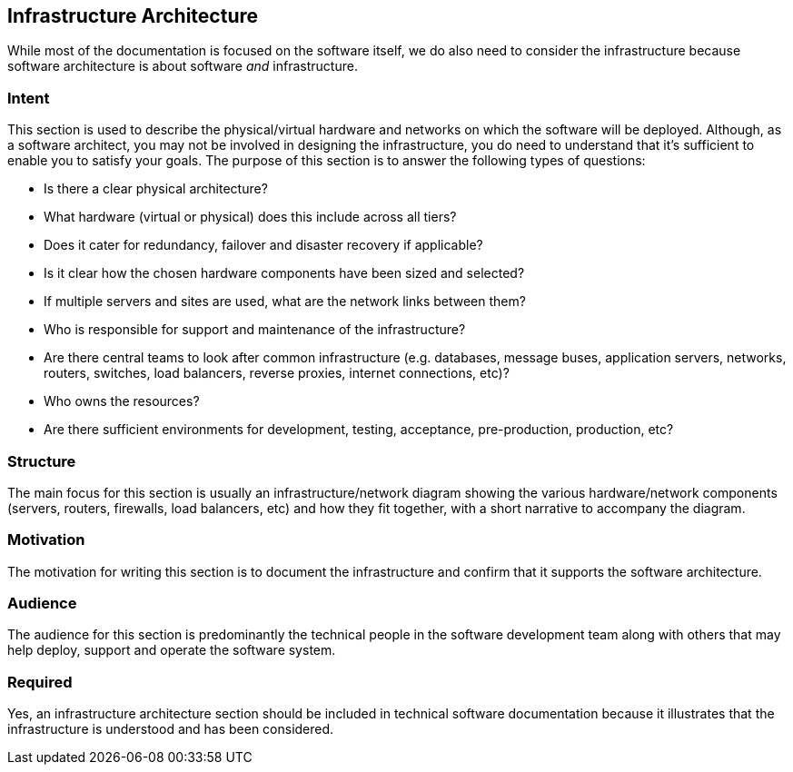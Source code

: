 == Infrastructure Architecture

While most of the documentation is focused on the software itself, we do
also need to consider the infrastructure because software architecture
is about software _and_ infrastructure.

=== Intent

This section is used to describe the physical/virtual hardware and
networks on which the software will be deployed. Although, as a software
architect, you may not be involved in designing the infrastructure, you
do need to understand that it's sufficient to enable you to satisfy your
goals. The purpose of this section is to answer the following types of
questions:

* Is there a clear physical architecture?
* What hardware (virtual or physical) does this include across all
tiers?
* Does it cater for redundancy, failover and disaster recovery if
applicable?
* Is it clear how the chosen hardware components have been sized and
selected?
* If multiple servers and sites are used, what are the network links
between them?
* Who is responsible for support and maintenance of the infrastructure?
* Are there central teams to look after common infrastructure (e.g.
databases, message buses, application servers, networks, routers,
switches, load balancers, reverse proxies, internet connections, etc)?
* Who owns the resources?
* Are there sufficient environments for development, testing,
acceptance, pre-production, production, etc?

=== Structure

The main focus for this section is usually an infrastructure/network
diagram showing the various hardware/network components (servers,
routers, firewalls, load balancers, etc) and how they fit together, with
a short narrative to accompany the diagram.

=== Motivation

The motivation for writing this section is to document the
infrastructure and confirm that it supports the software architecture.

=== Audience

The audience for this section is predominantly the technical people in
the software development team along with others that may help deploy,
support and operate the software system.

=== Required

Yes, an infrastructure architecture section should be included in
technical software documentation because it illustrates that the
infrastructure is understood and has been considered.
